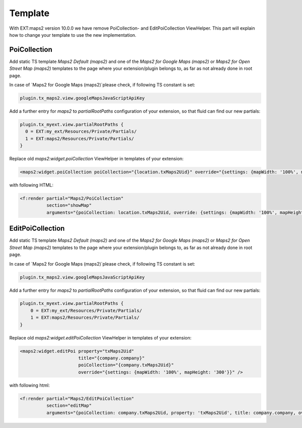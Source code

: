 ﻿..  include:: /Includes.rst.txt


..  _developer-template:

========
Template
========

With EXT:maps2 version 10.0.0 we have remove PoiCollection- and
EditPoiCollection ViewHelper. This part will explain how to change your
template to use the new implementation.

PoiCollection
=============

Add static TS template `Maps2 Default (maps2)` and one of
the `Maps2 for Google Maps (maps2)` or `Maps2 for Open Street Map (maps2)`
templates to the page where your extension/plugin belongs to, as far as not
already done in root page.

In case of `Maps2 for Google Maps (maps2)`please check, if following
TS constant is set:

..  code-block:: typoscript

    plugin.tx_maps2.view.googleMapsJavaScriptApiKey

Add a further entry for `maps2` to `partialRootPaths` configuration of your
extension, so that fluid can find our new partials:

..  code-block:: typoscript

    plugin.tx_myext.view.partialRootPaths {
      0 = EXT:my_ext/Resources/Private/Partials/
      1 = EXT:maps2/Resources/Private/Partials/
    }

Replace old `maps2:widget.poiCollection` ViewHelper in templates of your
extension:

..  code-block:: html

    <maps2:widget.poiCollection poiCollection="{location.txMaps2Uid}" override="{settings: {mapWidth: '100%', mapHeight: '300', zoom: '14'}}" />

with following HTML:

..  code-block:: html

    <f:render partial="Maps2/PoiCollection"
              section="showMap"
              arguments="{poiCollection: location.txMaps2Uid, override: {settings: {mapWidth: '100%', mapHeight: '300', zoom: '14'}}}" />


EditPoiCollection
=================

Add static TS template `Maps2 Default (maps2)` and one of the
`Maps2 for Google Maps (maps2)` or `Maps2 for Open Street Map (maps2)` templates
to the page where your extension/plugin belongs to, as far as not already done
in root page.

In case of `Maps2 for Google Maps (maps2)`please check, if following
TS constant is set:

..  code-block:: typoscript

    plugin.tx_maps2.view.googleMapsJavaScriptApiKey

Add a further entry for `maps2` to `partialRootPaths` configuration of your
extension, so that fluid can find our new partials:

..  code-block:: typoscript

    plugin.tx_myext.view.partialRootPaths {
        0 = EXT:my_ext/Resources/Private/Partials/
        1 = EXT:maps2/Resources/Private/Partials/
    }

Replace old `maps2:widget.editPoiCollection` ViewHelper in templates of your
extension:

..  code-block:: html

    <maps2:widget.editPoi property="txMaps2Uid"
                          title="{company.company}"
                          poiCollection="{company.txMaps2Uid}"
                          override="{settings: {mapWidth: '100%', mapHeight: '300'}}" />

with following html:

..  code-block:: html

    <f:render partial="Maps2/EditPoiCollection"
              section="editMap"
              arguments="{poiCollection: company.txMaps2Uid, property: 'txMaps2Uid', title: company.company, override: {settings: {mapWidth: '100%', mapHeight: '300', zoom: '14'}}}" />
